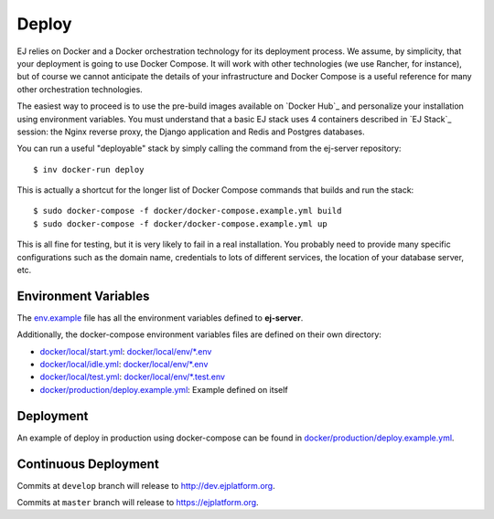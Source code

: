 Deploy
========

EJ relies on Docker and a Docker orchestration technology for its deployment
process. We assume, by simplicity, that your deployment is going to use Docker
Compose. It will work with other technologies (we use Rancher, for instance),
but of course we cannot anticipate the details of your infrastructure and
Docker Compose is a useful reference for many other orchestration technologies.

The easiest way to proceed is to use the pre-build images available on `Docker Hub`_
and personalize your installation using environment variables. You must
understand that a basic EJ stack uses 4 containers described in `EJ Stack`_
session: the Nginx reverse proxy, the Django application and Redis and Postgres
databases.

.. _Docker Hub:: https://hub.docker.com/u/ejplatform/

You can run a useful "deployable" stack by simply calling the command from the
ej-server repository::

    $ inv docker-run deploy

This is actually a shortcut for the longer list of Docker Compose commands
that builds and run the stack::

    $ sudo docker-compose -f docker/docker-compose.example.yml build
    $ sudo docker-compose -f docker/docker-compose.example.yml up

This is all fine for testing, but it is very likely to fail in a real
installation. You probably need to provide many specific configurations such
as the domain name, credentials to lots of different services, the location of
your database server, etc.





Environment Variables
---------------------

The
`env.example <https://github.com/ejplatform/ej-server/blob/master/env.example>`__
file has all the environment variables defined to **ej-server**.

Additionally, the docker-compose environment variables files are defined
on their own directory:

-  `docker/local/start.yml <https://github.com/ejplatform/ej-server/blob/master/docker/local/start.yml>`__:
   `docker/local/env/*.env <https://github.com/ejplatform/ej-server/tree/master/docker/local/env>`__
-  `docker/local/idle.yml <https://github.com/ejplatform/ej-server/blob/master/docker/local/idle.yml>`__:
   `docker/local/env/*.env <https://github.com/ejplatform/ej-server/tree/master/docker/local/env>`__
-  `docker/local/test.yml <https://github.com/ejplatform/ej-server/blob/master/docker/local/test.yml>`__:
   `docker/local/env/*.test.env <https://github.com/ejplatform/ej-server/tree/master/docker/local/env>`__
-  `docker/production/deploy.example.yml <https://github.com/ejplatform/ej-server/blob/master/docker/production/deploy.example.yml>`__:
   Example defined on itself

Deployment
----------

An example of deploy in production using docker-compose can be found in
`docker/production/deploy.example.yml <https://github.com/ejplatform/ej-server/blob/master/docker/production/deploy.example.yml>`__.

Continuous Deployment
---------------------

Commits at ``develop`` branch will release to http://dev.ejplatform.org.

Commits at ``master`` branch will release to https://ejplatform.org.

